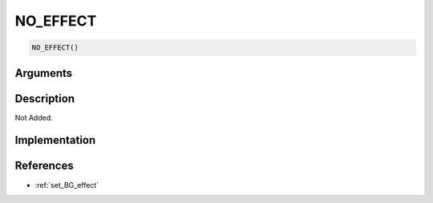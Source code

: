 NO_EFFECT
========================

.. code-block:: text

	NO_EFFECT()


Arguments
------------


Description
-------------

Not Added.

Implementation
-------------


References
-------------
* :ref:`set_BG_effect`
